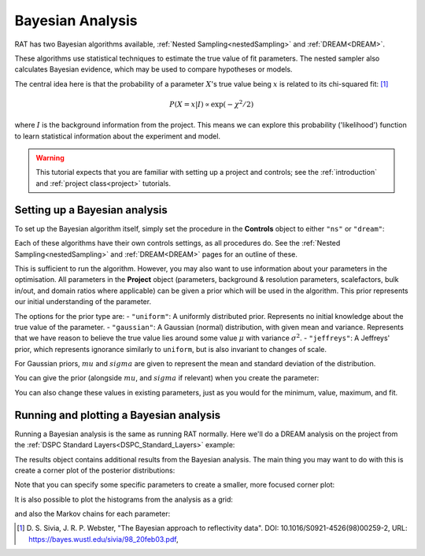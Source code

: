 .. _bayesTutorial:

Bayesian Analysis
=================

RAT has two Bayesian algorithms available, :ref:`Nested Sampling<nestedSampling>`
and :ref:`DREAM<DREAM>`.

These algorithms use statistical techniques to estimate the true value of fit parameters.
The nested sampler also calculates Bayesian evidence, which may be used to compare hypotheses or models.

The central idea here is that the probability of a parameter :math:`X`'s true value being :math:`x` is
related to its chi-squared fit: [#sivia1998]_

.. math:: P(X=x | I) \propto \exp(-\chi^2 / 2)

where :math:`I` is the background information from the project. This means we can explore this
probability ('likelihood') function to learn statistical information about the experiment and model.

.. warning::
   This tutorial expects that you are familiar with setting up a project
   and controls; see the :ref:`introduction` and :ref:`project class<project>` tutorials.

Setting up a Bayesian analysis
------------------------------

To set up the Bayesian algorithm itself, simply set the procedure in the **Controls** object
to either ``"ns"`` or ``"dream"``:

.. tab-set::
    :class: tab-label-hidden
    :sync-group: code

    .. tab-item:: Matlab
        :sync: Matlab

        .. output:: Matlab

            controls = controlsClass();
            controls.procedure = 'ns';
            % or controls.procedure = 'dream';

    .. tab-item:: Python
        :sync: Python

        .. output:: Python

            controls = RAT.Controls(procedure='ns')
            # or RAT.Controls(procedure='dream');
            # for an existing controls object you can use
            #   controls.procedure = 'ns' 
            # etc.


Each of these algorithms have their own controls settings, as all procedures do.
See the :ref:`Nested Sampling<nestedSampling>` and :ref:`DREAM<DREAM>` pages for an outline of these.

This is sufficient to run the algorithm. However, you may also want to use information
about your parameters in the optimisation. All parameters in the **Project** object
(parameters, background & resolution parameters, scalefactors, bulk in/out, and domain ratios where applicable) 
can be given a prior which will be used in the algorithm. 
This prior represents our initial understanding of the parameter.

The options for the prior type are:
- ``"uniform"``: A uniformly distributed prior. Represents no initial knowledge about the true value of the parameter.
- ``"gaussian"``: A Gaussian (normal) distribution, with given mean and variance.
Represents that we have reason to believe the true value lies around some value :math:`\mu` with variance :math:`\sigma^2`.
- ``"jeffreys"``: A Jeffreys' prior, which represents ignorance similarly to ``uniform``, but is also invariant
to changes of scale.

For Gaussian priors, :math:`mu` and :math:`sigma` are given to represent the mean and standard deviation of the distribution.

You can give the prior (alongside :math:`mu`, and :math:`sigma` if relevant) when you create the parameter:

.. tab-set-code::
    .. code-block:: Matlab

        % this Gaussian prior has a mean of 0 and standard deviation of 1
        problem.addParameter('My new param', 1, 2, 3, true, "gaussian", 0, 1);
        problem.addParameter('My scale param', 10, 20, 30, true, "jeffreys");

    .. code-block:: Python

        problem.parameters.append(name='My new param', min=1, value=2, max=3, prior_type="gaussian", mu=0, sigma=1)
        problem.parameters.append(name='My scale param', min=10, value=20, max=30, fit=True, prior_type="jeffreys")


You can also change these values in existing parameters, just as you would for the minimum, value, maximum, and fit.

Running and plotting a Bayesian analysis
----------------------------------------

Running a Bayesian analysis is the same as running RAT normally. Here we'll do a DREAM analysis
on the project from the :ref:`DSPC Standard Layers<DSPC_Standard_Layers>` example:

.. tab-set-code::
    .. code-block:: Matlab

        [problem, results] = RAT(problem, controls);
        disp(results)

    .. code-block:: Python

        problem, results = RAT.run(problem, controls);
        print(results)


The results object contains additional results from the Bayesian analysis. The main thing
you may want to do with this is create a corner plot of the posterior distributions:

.. tab-set-code::
    .. code-block:: Matlab

        cornerPlot(results); 

    .. code-block:: Python

        RAT.plotting.plot_corner(results)


.. image:: ../images/tutorial/corner.png 
   :alt: A corner plot from the Bayesian analysis, showing the posterior
         histograms for each parameter and the contour plots for each pair of parameters.


Note that you can specify some specific parameters to create a smaller, more focused corner plot:

.. tab-set-code::
    .. code-block:: Matlab

        cornerPlot(results, 'params', ["Substrate Roughness", "Backs parameter SMW", "Backs parameter D2O"]); 

    .. code-block:: Python

        RAT.plotting.plot_corner(results, params=["Substrate Roughness", "Background parameter SMW", "Background parameter D2O"])


.. image:: ../images/tutorial/cornerFiltered.png
   :alt: A smaller version of the previous corner plot, just giving the histograms
         and contour plots for substrate roughness, the D2O background, and the SMW background.


It is also possible to plot the histograms from the analysis as a grid:


.. tab-set-code::
    .. code-block:: Matlab

        plotHists(results); 

    .. code-block:: Python

        RAT.plotting.plot_hists(results)


.. image:: ../images/tutorial/hists.png
   :alt: A grid of histograms for each parameter of the analysis.


and also the Markov chains for each parameter:

.. tab-set-code::
    .. code-block:: Matlab

        plotChain(results); 

    .. code-block:: Python

        RAT.plotting.plot_chain(results)


.. image:: ../images/tutorial/chains.png
   :alt: A grid of MCMC chains for each parameter of the analysis.


.. [#sivia1998]
    D. S. Sivia, J. R. P. Webster,
    "The Bayesian approach to reflectivity data".
    DOI: 10.1016/S0921-4526(98)00259-2,
    URL: https://bayes.wustl.edu/sivia/98_20feb03.pdf,

